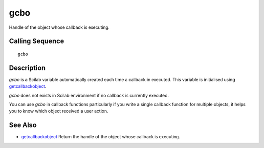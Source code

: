 


gcbo
====

Handle of the object whose callback is executing.



Calling Sequence
~~~~~~~~~~~~~~~~


::

    gcbo




Description
~~~~~~~~~~~

`gcbo` is a Scilab variable automatically created each time a callback
in executed. This variable is initialised using `getcallbackobject`_.

`gcbo` does not exists in Scilab environment if no callback is
currently executed.

You can use `gcbo` in callback functions particularly if you write a
single callback function for multiple objects, it helps you to know
which object received a user action.



See Also
~~~~~~~~


+ `getcallbackobject`_ Return the handle of the object whose callback
  is executing.


.. _getcallbackobject: getcallbackobject.html


